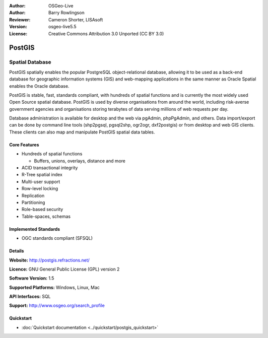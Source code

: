 .. Writing Tip:
  Writing tips describe what content should be in the following section.
  The postgis_overview.rst document is used as a reference example
  for other overviews.
  All other overviews should remove the writing tips in order to make the
  overview documents easier to translate.

.. Writing Tip:
  Metadata about this document

:Author: OSGeo-Live
:Author: Barry Rowlingson
:Reviewer: Cameron Shorter, LISAsoft
:Version: osgeo-live5.5
:License: Creative Commons Attribution 3.0 Unported (CC BY 3.0)


.. Writing Tip:
  The following becomes a HTML anchor for hyperlinking to this page

.. _postgis-overview-en:

.. Writing Tip:
  Project logos are stored here:
    https://svn.osgeo.org/osgeo/livedvd/gisvm/trunk/doc/images/project_logos/
  and accessed here:
    ../../images/project_logos/<filename>

.. image:: ../../images/project_logos/logo-PostGIS.png
  :scale: 30 %
  :alt: project logo
  :align: right
  :target: http://postgis.refractions.net/

.. Writing Tip:
  Include an OSGeo logo if the project is an OSGeo project, or is in
  incubation. OSGeo projects are listed on this page: http://www.osgeo.org/
  .. image:: images/logos/OSGeo_incubation.png
  .. image:: images/logos/OSGeo_project.png

.. image:: ../../images/logos/OSGeo_incubation.png
  :scale: 100 %
  :alt: OSGeo Project in Incubation
  :align: right
  :target: http://www.osgeo.org/incubator/process/principles.html

.. Writing Tip: Name of application

PostGIS
================================================================================

.. Writing Tip:
  Application Category Description:

Spatial Database
~~~~~~~~~~~~~~~~~~~~~~~~~~~~~~~~~~~~~~~~~~~~~~~~~~~~~~~~~~~~~~~~~~~~~~~~~~~~~~~~

.. Writing Tip:
  Address user questions of "What does the application do?",
  "When would I use it?", "Why would I use it over other applications?",
  "How mature is the application and how widely deployed is it?".
  Don't mention licence or open source in this section.
  Target audience is a GIS practitioner or student who is new to Open Source.
  * First sentence should explain the application.
  * Usually the application domain will not be familiar to readers. So the
    next line or two should explain the domain. Eg: For GeoKettle, the next
    line or two should explain what GoeSpatial Business Intelligence is.
  * Remaining paragraph or 2 in this overview section should provide a
    wider description and advantages from a user perspective.

PostGIS spatially enables the popular PostgreSQL object-relational database, allowing it to be used as a back-end database for geographic information systems (GIS) and web-mapping applications in the same manner as Oracle Spatial enables the Oracle database.

PostGIS is stable, fast, standards compliant, with hundreds of spatial functions and is currently the most widely used Open Source spatial database. PostGIS is used by diverse organisations from around the world, including risk-averse government agencies and organisations storing terabytes of data serving millions of web requests per day.

Database administration is available for desktop and the web via pgAdmin, phpPgAdmin, and others.
Data import/export can be done by command line tools (shp2pgsql, pgsql2shp, ogr2ogr, dxf2postgis) or
from desktop and web GIS clients. These clients can also map and manipulate PostGIS spatial data tables.

.. Writing Tip:
  Provide a image of the application which will typically be a screen shot
  or a collage of screen shots.
  Store image in image/<application>_<name>.gif . Eg: udig_main_page.gif
  Screenshots should be captured from a 1024x768 display.
  Don't include the desktop background as this changes with each release
  and will become dated.

.. image:: ../../images/screenshots/800x600/pgadmin.gif
  :scale: 55 %
  :alt: pgAdmin database manager
  :align: right

Core Features
--------------------------------------------------------------------------------

* Hundreds of spatial functions
  
  * Buffers, unions, overlays, distance and more

* ACID transactional integrity
* R-Tree spatial index
* Multi-user support
* Row-level locking
* Replication
* Partitioning
* Role-based security
* Table-spaces, schemas

Implemented Standards
--------------------------------------------------------------------------------

.. Writing Tip: List OGC or related standards supported.

* OGC standards compliant (SFSQL)

Details
--------------------------------------------------------------------------------

**Website:** http://postgis.refractions.net/

**Licence:** GNU General Public License (GPL) version 2

**Software Version:** 1.5

**Supported Platforms:** Windows, Linux, Mac

**API Interfaces:** SQL

.. Writing Tip:
  Link to webpage which lists the primary support details for the application,
  preferably this would list both community and commercial contacts.

**Support:** http://www.osgeo.org/search_profile


Quickstart
--------------------------------------------------------------------------------
    
* :doc:`Quickstart documentation <../quickstart/postgis_quickstart>`
